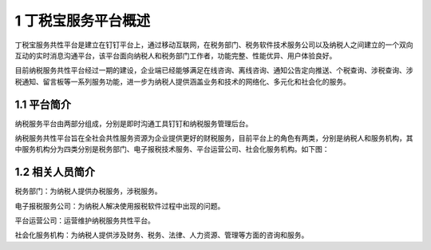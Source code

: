 --------------------------------
1 丁税宝服务平台概述
--------------------------------

丁税宝服务共性平台是建立在钉钉平台上，通过移动互联网，在税务部门、税务软件技术服务公司以及纳税人之间建立的一个双向互动的实时消息沟通平台，该平台面向纳税人和税务部门工作者，功能完整、性能优异、用户体验良好。

目前纳税服务共性平台经过一期的建设，企业端已经能够满足在线咨询、离线咨询、通知公告定向推送、个税查询、涉税查询、涉税通知、留言板等一系列服务功能，进一步为纳税人提供涵盖业务和技术的网络化、多元化和社会化的服务。

+++++++++++++++++++++++++++++
1.1	平台简介
+++++++++++++++++++++++++++++

纳税服务平台由两部分组成，分别是即时沟通工具钉钉和纳税服务管理后台。

纳税服务共性平台旨在全社会共性服务资源为企业提供更好的财税服务，目前平台上的角色有两类，分别是纳税人和服务机构，其中服务机构分为四类分别是税务部门、电子报税技术服务、平台运营公司、社会化服务机构。如下图：

.. image:: image/0.png
 :width: 488
 :height: 194
 
+++++++++++++++++++++++++++++ 
1.2	相关人员简介
+++++++++++++++++++++++++++++

税务部门：为纳税人提供办税服务，涉税服务。

电子报税服务公司：为纳税人解决使用报税软件过程中出现的问题。

平台运营公司：运营维护纳税服务共性平台。

社会化服务机构：为纳税人提供涉及财务、税务、法律、人力资源、管理等方面的咨询和服务。